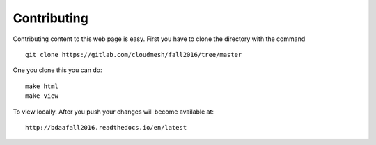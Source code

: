 Contributing
============

Contributing content to this web page is easy. First you have to clone the
directory with the command

::

   git clone https://gitlab.com/cloudmesh/fall2016/tree/master

One you clone this you can do::

  make html 
  make view

To view locally. After you push your changes will become available at::

  http://bdaafall2016.readthedocs.io/en/latest
